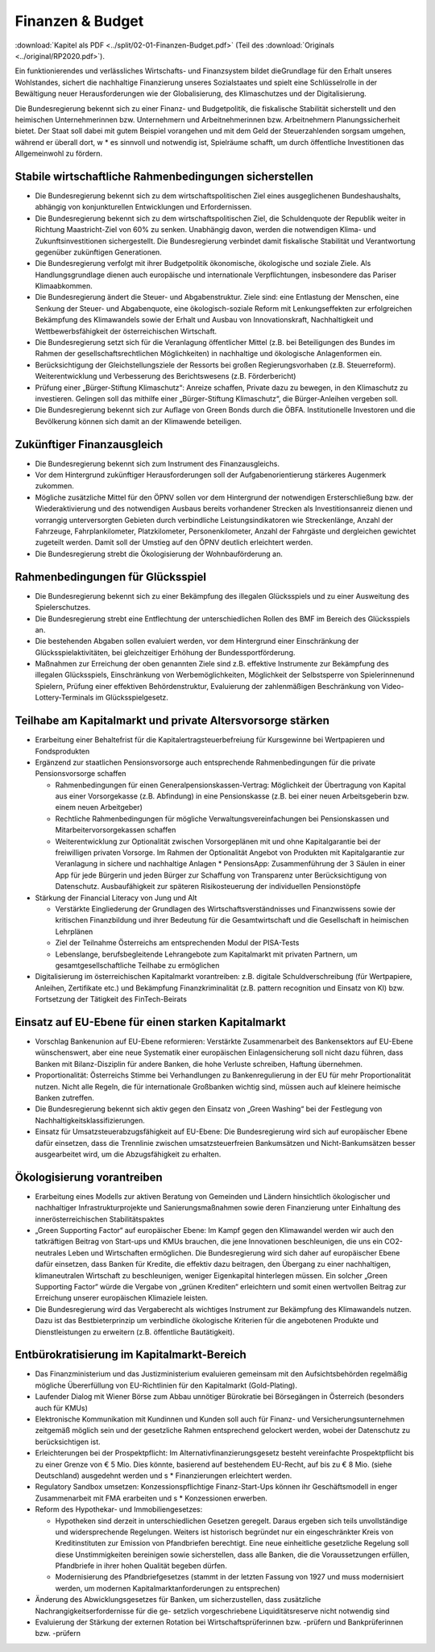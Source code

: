 -----------------
Finanzen & Budget
-----------------

:download:`Kapitel als PDF <../split/02-01-Finanzen-Budget.pdf>` (Teil des :download:`Originals <../original/RP2020.pdf>`).

Ein funktionierendes und verlässliches Wirtschafts- und Finanzsystem bildet dieGrundlage für den Erhalt unseres Wohlstandes, sichert die nachhaltige Finanzierung unseres Sozialstaates und spielt eine Schlüsselrolle in der Bewältigung neuer Herausforderungen wie der Globalisierung, des Klimaschutzes und der Digitalisierung.

Die Bundesregierung bekennt sich zu einer Finanz- und Budgetpolitik, die fiskalische Stabilität sicherstellt und den heimischen Unternehmerinnen bzw. Unternehmern und Arbeitnehmerinnen bzw. Arbeitnehmern Planungssicherheit bietet. Der Staat soll dabei mit gutem Beispiel vorangehen und mit dem Geld der Steuerzahlenden sorgsam umgehen, während er überall dort, w  * es sinnvoll und notwendig ist, Spielräume schafft, um durch öffentliche Investitionen das Allgemeinwohl zu fördern.

Stabile wirtschaftliche Rahmenbedingungen sicherstellen
-------------------------------------------------------

- Die Bundesregierung bekennt sich zu dem wirtschaftspolitischen Ziel eines ausgeglichenen Bundeshaushalts, abhängig von konjunkturellen Entwicklungen und Erfordernissen.

- Die Bundesregierung bekennt sich zu dem wirtschaftspolitischen Ziel, die Schuldenquote der Republik weiter in Richtung Maastricht-Ziel von 60% zu senken. Unabhängig davon, werden die notwendigen Klima- und Zukunftsinvestitionen sichergestellt. Die Bundesregierung verbindet damit fiskalische Stabilität und Verantwortung gegenüber zukünftigen Generationen.

- Die Bundesregierung verfolgt mit ihrer Budgetpolitik ökonomische, ökologische und soziale Ziele. Als Handlungsgrundlage dienen auch europäische und internationale Verpflichtungen, insbesondere das Pariser Klimaabkommen.

- Die Bundesregierung ändert die Steuer- und Abgabenstruktur. Ziele sind: eine Entlastung der Menschen, eine Senkung der Steuer- und Abgabenquote, eine ökologisch-soziale Reform mit Lenkungseffekten zur erfolgreichen Bekämpfung des Klimawandels sowie der Erhalt und Ausbau von Innovationskraft, Nachhaltigkeit und Wettbewerbsfähigkeit der österreichischen Wirtschaft.

- Die Bundesregierung setzt sich für die Veranlagung öffentlicher Mittel (z.B. bei Beteiligungen des Bundes im Rahmen der gesellschaftsrechtlichen Möglichkeiten) in nachhaltige und ökologische Anlagenformen ein.

- Berücksichtigung der Gleichstellungsziele der Ressorts bei großen Regierungsvorhaben (z.B. Steuerreform). Weiterentwicklung und Verbesserung des Berichtswesens (z.B. Förderbericht)

- Prüfung einer „Bürger-Stiftung Klimaschutz“: Anreize schaffen, Private dazu zu bewegen, in den Klimaschutz zu investieren. Gelingen soll das mithilfe einer „Bürger-Stiftung Klimaschutz“, die Bürger-Anleihen vergeben soll.

- Die Bundesregierung bekennt sich zur Auflage von Green Bonds durch die ÖBFA. Institutionelle Investoren und die Bevölkerung können sich damit an der Klimawende beteiligen.

Zukünftiger Finanzausgleich
---------------------------

- Die Bundesregierung bekennt sich zum Instrument des Finanzausgleichs.

- Vor dem Hintergrund zukünftiger Herausforderungen soll der Aufgabenorientierung stärkeres Augenmerk zukommen.

- Mögliche zusätzliche Mittel für den ÖPNV sollen vor dem Hintergrund der notwendigen Ersterschließung bzw. der Wiederaktivierung und des notwendigen Ausbaus bereits vorhandener Strecken als Investitionsanreiz dienen und vorrangig unterversorgten Gebieten durch verbindliche Leistungsindikatoren wie Streckenlänge, Anzahl der Fahrzeuge, Fahrplankilometer, Platzkilometer, Personenkilometer, Anzahl der Fahrgäste und dergleichen gewichtet zugeteilt werden. Damit soll der Umstieg auf den ÖPNV deutlich erleichtert werden.

- Die Bundesregierung strebt die Ökologisierung der Wohnbauförderung an.

Rahmenbedingungen für Glücksspiel
---------------------------------

- Die Bundesregierung bekennt sich zu einer Bekämpfung des illegalen Glücksspiels und zu einer Ausweitung des Spielerschutzes.

- Die Bundesregierung strebt eine Entflechtung der unterschiedlichen Rollen des BMF im Bereich des Glücksspiels an.

- Die bestehenden Abgaben sollen evaluiert werden, vor dem Hintergrund einer Einschränkung der Glücksspielaktivitäten, bei gleichzeitiger Erhöhung der Bundessportförderung.

- Maßnahmen zur Erreichung der oben genannten Ziele sind z.B. effektive Instrumente zur Bekämpfung des illegalen Glücksspiels, Einschränkung von Werbemöglichkeiten, Möglichkeit der Selbstsperre von Spielerinnenund Spielern, Prüfung einer effektiven Behördenstruktur, Evaluierung der zahlenmäßigen Beschränkung von Video-Lottery-Terminals im Glücksspielgesetz.

Teilhabe am Kapitalmarkt und private Altersvorsorge stärken
-----------------------------------------------------------

- Erarbeitung einer Behaltefrist für die Kapitalertragsteuerbefreiung für Kursgewinne bei Wertpapieren und Fondsprodukten

- Ergänzend zur staatlichen Pensionsvorsorge auch entsprechende Rahmenbedingungen für die private Pensionsvorsorge schaffen

  * Rahmenbedingungen für einen Generalpensionskassen-Vertrag: Möglichkeit der Übertragung von Kapital aus einer Vorsorgekasse (z.B. Abfindung) in eine Pensionskasse (z.B. bei einer neuen Arbeitsgeberin bzw. einem neuen Arbeitgeber)
  * Rechtliche Rahmenbedingungen für mögliche Verwaltungsvereinfachungen bei Pensionskassen und Mitarbeitervorsorgekassen schaffen
  * Weiterentwicklung zur Optionalität zwischen Vorsorgeplänen mit und ohne Kapitalgarantie bei der freiwilligen privaten Vorsorge. Im Rahmen der Optionalität Angebot von Produkten mit Kapitalgarantie zur Veranlagung in sichere und nachhaltige Anlagen   * PensionsApp: Zusammenführung der 3 Säulen in einer App für jede Bürgerin und jeden Bürger zur Schaffung von Transparenz unter Berücksichtigung von Datenschutz. Ausbaufähigkeit zur späteren Risikosteuerung der individuellen Pensionstöpfe

- Stärkung der Financial Literacy von Jung und Alt

  * Verstärkte Eingliederung der Grundlagen des Wirtschaftsverständnisses und Finanzwissens sowie der kritischen Finanzbildung und ihrer Bedeutung für die Gesamtwirtschaft und die Gesellschaft in heimischen Lehrplänen
  * Ziel der Teilnahme Österreichs am entsprechenden Modul der PISA-Tests
  * Lebenslange, berufsbegleitende Lehrangebote zum Kapitalmarkt mit privaten Partnern, um gesamtgesellschaftliche Teilhabe zu ermöglichen

- Digitalisierung im österreichischen Kapitalmarkt vorantreiben: z.B. digitale Schuldverschreibung (für Wertpapiere, Anleihen, Zertifikate etc.) und Bekämpfung Finanzkriminalität (z.B. pattern recognition und Einsatz von KI) bzw. Fortsetzung der Tätigkeit des FinTech-Beirats

Einsatz auf EU-Ebene für einen starken Kapitalmarkt
---------------------------------------------------

- Vorschlag Bankenunion auf EU-Ebene reformieren: Verstärkte Zusammenarbeit des Bankensektors auf EU-Ebene wünschenswert, aber eine neue Systematik einer europäischen Einlagensicherung soll nicht dazu führen, dass Banken mit Bilanz-Disziplin für andere Banken, die hohe Verluste schreiben, Haftung übernehmen.

- Proportionalität: Österreichs Stimme bei Verhandlungen zu Bankenregulierung in der EU für mehr Proportionalität nutzen. Nicht alle Regeln, die für internationale Großbanken wichtig sind, müssen auch auf kleinere heimische Banken zutreffen.

- Die Bundesregierung bekennt sich aktiv gegen den Einsatz von „Green Washing“ bei der Festlegung von Nachhaltigkeitsklassifizierungen.

- Einsatz für Umsatzsteuerabzugsfähigkeit auf EU-Ebene: Die Bundesregierung wird sich auf europäischer Ebene dafür einsetzen, dass die Trennlinie zwischen umsatzsteuerfreien Bankumsätzen und Nicht-Bankumsätzen besser ausgearbeitet wird, um die Abzugsfähigkeit zu erhalten.

Ökologisierung vorantreiben
---------------------------

- Erarbeitung eines Modells zur aktiven Beratung von Gemeinden und Ländern hinsichtlich ökologischer und nachhaltiger Infrastrukturprojekte und Sanierungsmaßnahmen sowie deren Finanzierung unter Einhaltung des innerösterreichischen Stabilitätspaktes

- „Green Supporting Factor“ auf europäischer Ebene: Im Kampf gegen den Klimawandel werden wir auch den tatkräftigen Beitrag von Start-ups und KMUs brauchen, die jene Innovationen beschleunigen, die uns ein CO2-neutrales Leben und Wirtschaften ermöglichen. Die Bundesregierung wird sich daher auf europäischer Ebene dafür einsetzen, dass Banken für Kredite, die effektiv dazu beitragen, den Übergang zu einer nachhaltigen, klimaneutralen Wirtschaft zu beschleunigen, weniger Eigenkapital hinterlegen müssen. Ein solcher „Green Supporting Factor“ würde die Vergabe von „grünen Krediten“ erleichtern und somit einen wertvollen Beitrag zur Erreichung unserer europäischen Klimaziele leisten.

- Die Bundesregierung wird das Vergaberecht als wichtiges Instrument zur Bekämpfung des Klimawandels nutzen. Dazu ist das Bestbieterprinzip um verbindliche ökologische Kriterien für die angebotenen Produkte und Dienstleistungen zu erweitern (z.B. öffentliche Bautätigkeit).

Entbürokratisierung im Kapitalmarkt-Bereich
-------------------------------------------

- Das Finanzministerium und das Justizministerium evaluieren gemeinsam mit den Aufsichtsbehörden regelmäßig mögliche Übererfüllung von EU-Richtlinien für den Kapitalmarkt (Gold-Plating).

- Laufender Dialog mit Wiener Börse zum Abbau unnötiger Bürokratie bei Börsegängen in Österreich (besonders auch für KMUs)

- Elektronische Kommunikation mit Kundinnen und Kunden soll auch für Finanz- und Versicherungsunternehmen zeitgemäß möglich sein und der gesetzliche Rahmen entsprechend gelockert werden, wobei der Datenschutz zu berücksichtigen ist.

- Erleichterungen bei der Prospektpflicht: Im Alternativfinanzierungsgesetz besteht vereinfachte Prospektpflicht bis zu einer Grenze von € 5 Mio. Dies könnte, basierend auf bestehendem EU-Recht, auf bis zu € 8 Mio. (siehe Deutschland) ausgedehnt werden und s  * Finanzierungen erleichtert werden.

- Regulatory Sandbox umsetzen: Konzessionspflichtige Finanz-Start-Ups können ihr Geschäftsmodell in enger Zusammenarbeit mit FMA erarbeiten und s  * Konzessionen erwerben.

- Reform des Hypothekar- und Immobiliengesetzes:

  * Hypotheken sind derzeit in unterschiedlichen Gesetzen geregelt. Daraus ergeben sich teils unvollständige und widersprechende Regelungen. Weiters ist historisch begründet nur ein eingeschränkter Kreis von Kreditinstituten zur Emission von Pfandbriefen berechtigt. Eine neue einheitliche gesetzliche Regelung soll diese Unstimmigkeiten bereinigen sowie sicherstellen, dass alle Banken, die die Voraussetzungen erfüllen, Pfandbriefe in ihrer hohen Qualität begeben dürfen.
  * Modernisierung des Pfandbriefgesetzes (stammt in der letzten Fassung von 1927 und muss modernisiert werden, um modernen Kapitalmarktanforderungen zu entsprechen)

- Änderung des Abwicklungsgesetzes für Banken, um sicherzustellen, dass zusätzliche Nachrangigkeitserfordernisse für die ge- setzlich vorgeschriebene Liquiditätsreserve nicht notwendig sind

- Evaluierung der Stärkung der externen Rotation bei Wirtschaftsprüferinnen bzw. -prüfern und Bankprüferinnen bzw. -prüfern